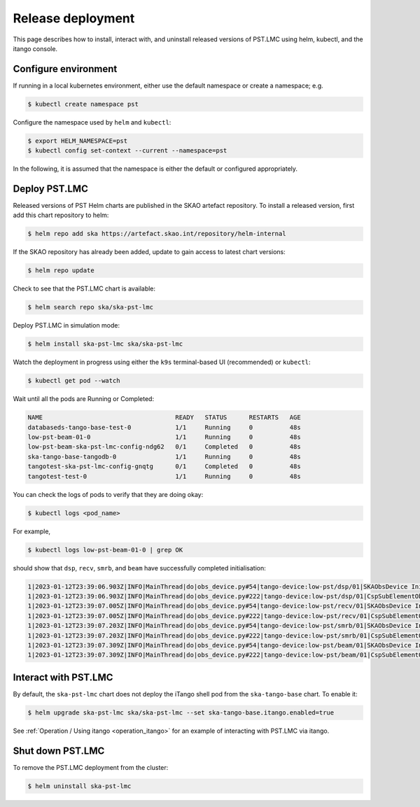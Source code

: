 .. _release_deployment:

.. raw:: html

    <style> .red {color:red} </style>

.. role:: red

Release deployment
==================

This page describes how to install, interact with, and uninstall
released versions of PST.LMC using helm, kubectl, and the itango console.

Configure environment
---------------------

If running in a local kubernetes environment, either use the default namespace or create a namespace; e.g.

.. code-block:: console

    $ kubectl create namespace pst

Configure the namespace used by ``helm`` and ``kubectl``:

.. code-block:: console

    $ export HELM_NAMESPACE=pst
    $ kubectl config set-context --current --namespace=pst

In the following, it is assumed that the namespace is either the default
or configured appropriately.

Deploy PST.LMC
--------------

Released versions of PST Helm charts are published in the SKAO artefact repository.
To install a released version, first add this chart repository to helm:

.. code-block:: console

    $ helm repo add ska https://artefact.skao.int/repository/helm-internal

If the SKAO repository has already been added, update to gain access to latest chart versions:

.. code-block:: console

    $ helm repo update

Check to see that the PST.LMC chart is available:

.. code-block:: console

    $ helm search repo ska/ska-pst-lmc

Deploy PST.LMC in simulation mode:

.. code-block:: console

    $ helm install ska-pst-lmc ska/ska-pst-lmc

Watch the deployment in progress using either the ``k9s`` terminal-based UI (recommended) or ``kubectl``:

.. code-block:: console

    $ kubectl get pod --watch

Wait until all the pods are Running or Completed:

.. code-block:: none

    NAME                                    READY   STATUS      RESTARTS   AGE
    databaseds-tango-base-test-0            1/1     Running     0          48s
    low-pst-beam-01-0                       1/1     Running     0          48s
    low-pst-beam-ska-pst-lmc-config-ndg62   0/1     Completed   0          48s
    ska-tango-base-tangodb-0                1/1     Running     0          48s
    tangotest-ska-pst-lmc-config-gnqtg      0/1     Completed   0          48s
    tangotest-test-0                        1/1     Running     0          48s

You can check the logs of pods to verify that they are doing okay:

.. code-block:: console

    $ kubectl logs <pod_name>

For example,

.. code-block:: console

    $ kubectl logs low-pst-beam-01-0 | grep OK

should show that ``dsp``, ``recv``, ``smrb``, and ``beam`` have successfully completed initialisation:

.. code-block:: none

    1|2023-01-12T23:39:06.903Z|INFO|MainThread|do|obs_device.py#54|tango-device:low-pst/dsp/01|SKAObsDevice Init command completed OK
    1|2023-01-12T23:39:06.903Z|INFO|MainThread|do|obs_device.py#222|tango-device:low-pst/dsp/01|CspSubElementObsDevice Init command completed OK
    1|2023-01-12T23:39:07.005Z|INFO|MainThread|do|obs_device.py#54|tango-device:low-pst/recv/01|SKAObsDevice Init command completed OK
    1|2023-01-12T23:39:07.005Z|INFO|MainThread|do|obs_device.py#222|tango-device:low-pst/recv/01|CspSubElementObsDevice Init command completed OK
    1|2023-01-12T23:39:07.203Z|INFO|MainThread|do|obs_device.py#54|tango-device:low-pst/smrb/01|SKAObsDevice Init command completed OK
    1|2023-01-12T23:39:07.203Z|INFO|MainThread|do|obs_device.py#222|tango-device:low-pst/smrb/01|CspSubElementObsDevice Init command completed OK
    1|2023-01-12T23:39:07.309Z|INFO|MainThread|do|obs_device.py#54|tango-device:low-pst/beam/01|SKAObsDevice Init command completed OK
    1|2023-01-12T23:39:07.309Z|INFO|MainThread|do|obs_device.py#222|tango-device:low-pst/beam/01|CspSubElementObsDevice Init command completed OK

Interact with PST.LMC
---------------------

By default, the ``ska-pst-lmc`` chart does not deploy the iTango shell pod from the
``ska-tango-base`` chart. To enable it:

.. code-block:: console

    $ helm upgrade ska-pst-lmc ska/ska-pst-lmc --set ska-tango-base.itango.enabled=true

See :ref:`Operation / Using itango <operation_itango>` for an example of interacting with PST.LMC via itango.

Shut down PST.LMC
-----------------

To remove the PST.LMC deployment from the cluster:

.. code-block:: console

    $ helm uninstall ska-pst-lmc

